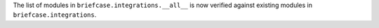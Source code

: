 The list of modules in ``briefcase.integrations.__all__`` is now verified against existing modules in ``briefcase.integrations``.
